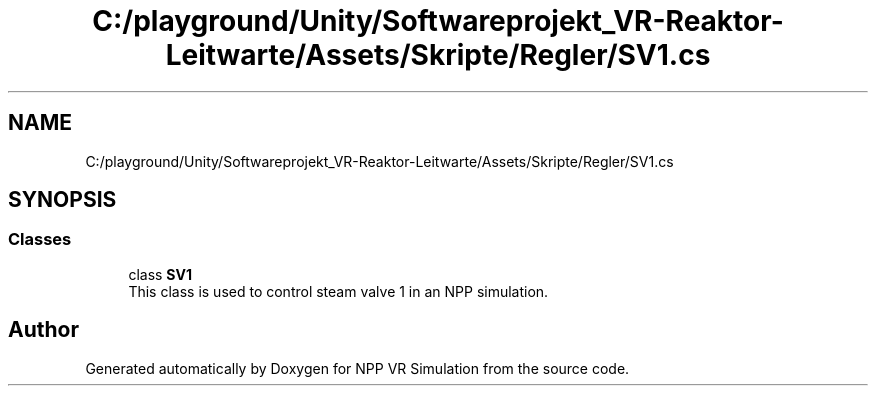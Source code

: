 .TH "C:/playground/Unity/Softwareprojekt_VR-Reaktor-Leitwarte/Assets/Skripte/Regler/SV1.cs" 3 "Version 0.1" "NPP VR Simulation" \" -*- nroff -*-
.ad l
.nh
.SH NAME
C:/playground/Unity/Softwareprojekt_VR-Reaktor-Leitwarte/Assets/Skripte/Regler/SV1.cs
.SH SYNOPSIS
.br
.PP
.SS "Classes"

.in +1c
.ti -1c
.RI "class \fBSV1\fP"
.br
.RI "This class is used to control steam valve 1 in an NPP simulation\&. "
.in -1c
.SH "Author"
.PP 
Generated automatically by Doxygen for NPP VR Simulation from the source code\&.
